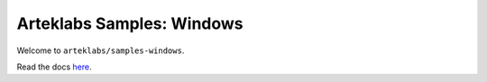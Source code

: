 ==========================
Arteklabs Samples: Windows
==========================

Welcome to ``arteklabs/samples-windows``.

Read the docs `here <https://lifespline.github.io/samples-windows/>`_.
